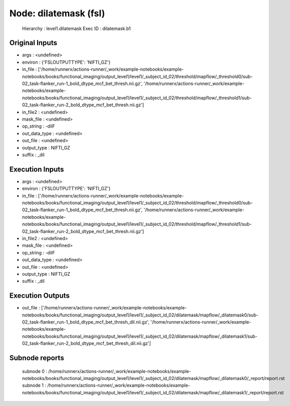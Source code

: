Node: dilatemask (fsl)
======================


 Hierarchy : level1.dilatemask
 Exec ID : dilatemask.b1


Original Inputs
---------------


* args : <undefined>
* environ : {'FSLOUTPUTTYPE': 'NIFTI_GZ'}
* in_file : ['/home/runnerx/actions-runner/_work/example-notebooks/example-notebooks/books/functional_imaging/output_level1/level1/_subject_id_02/threshold/mapflow/_threshold0/sub-02_task-flanker_run-1_bold_dtype_mcf_bet_thresh.nii.gz', '/home/runnerx/actions-runner/_work/example-notebooks/example-notebooks/books/functional_imaging/output_level1/level1/_subject_id_02/threshold/mapflow/_threshold1/sub-02_task-flanker_run-2_bold_dtype_mcf_bet_thresh.nii.gz']
* in_file2 : <undefined>
* mask_file : <undefined>
* op_string : -dilF
* out_data_type : <undefined>
* out_file : <undefined>
* output_type : NIFTI_GZ
* suffix : _dil


Execution Inputs
----------------


* args : <undefined>
* environ : {'FSLOUTPUTTYPE': 'NIFTI_GZ'}
* in_file : ['/home/runnerx/actions-runner/_work/example-notebooks/example-notebooks/books/functional_imaging/output_level1/level1/_subject_id_02/threshold/mapflow/_threshold0/sub-02_task-flanker_run-1_bold_dtype_mcf_bet_thresh.nii.gz', '/home/runnerx/actions-runner/_work/example-notebooks/example-notebooks/books/functional_imaging/output_level1/level1/_subject_id_02/threshold/mapflow/_threshold1/sub-02_task-flanker_run-2_bold_dtype_mcf_bet_thresh.nii.gz']
* in_file2 : <undefined>
* mask_file : <undefined>
* op_string : -dilF
* out_data_type : <undefined>
* out_file : <undefined>
* output_type : NIFTI_GZ
* suffix : _dil


Execution Outputs
-----------------


* out_file : ['/home/runnerx/actions-runner/_work/example-notebooks/example-notebooks/books/functional_imaging/output_level1/level1/_subject_id_02/dilatemask/mapflow/_dilatemask0/sub-02_task-flanker_run-1_bold_dtype_mcf_bet_thresh_dil.nii.gz', '/home/runnerx/actions-runner/_work/example-notebooks/example-notebooks/books/functional_imaging/output_level1/level1/_subject_id_02/dilatemask/mapflow/_dilatemask1/sub-02_task-flanker_run-2_bold_dtype_mcf_bet_thresh_dil.nii.gz']


Subnode reports
---------------


 subnode 0 : /home/runnerx/actions-runner/_work/example-notebooks/example-notebooks/books/functional_imaging/output_level1/level1/_subject_id_02/dilatemask/mapflow/_dilatemask0/_report/report.rst
 subnode 1 : /home/runnerx/actions-runner/_work/example-notebooks/example-notebooks/books/functional_imaging/output_level1/level1/_subject_id_02/dilatemask/mapflow/_dilatemask1/_report/report.rst

